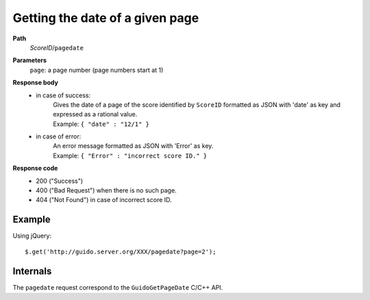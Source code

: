 Getting the date of a given page
--------------------------------

.. index::
  single: pagedate

**Path**
	*ScoreID*/``pagedate``

**Parameters**
	``page``: a page number (page numbers start at 1)

**Response body**
	* in case of success: 
		| Gives the date of a page of the score identified by ``ScoreID`` formatted as JSON with 'date' as key and expressed as a rational value.
	  	| Example: ``{ "date" : "12/1" }``
	* in case of error:
		| An error message formatted as JSON with 'Error' as key.
	  	| Example: ``{ "Error" : "incorrect score ID." }``

**Response code**
	* 200 ("Success")
	* 400 ("Bad Request") when there is no such page.
	* 404 ("Not Found") in case of incorrect score ID.

Example
^^^^^^^^^^^

Using jQuery::

	$.get('http://guido.server.org/XXX/pagedate?page=2');


Internals
^^^^^^^^^^^

The ``pagedate`` request correspond to the ``GuidoGetPageDate`` C/C++ API.
